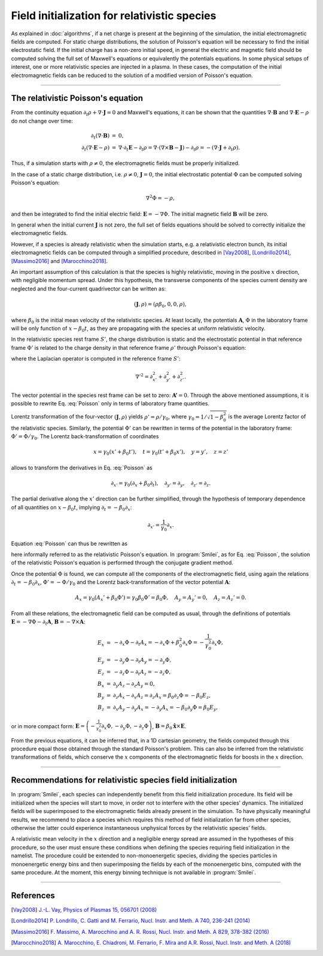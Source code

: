 Field initialization for relativistic species
--------------------------------------------------------------------------------

As explained in :doc:`algorithms`, if a net charge is present at the beginning of the simulation, the initial electromagnetic fields are computed.
For static charge distributions, the solution of Poisson's equation will be necessary to find the initial electrostatic field. 
If the initial charge has a non-zero initial speed, in general the electric and magnetic field should be computed solving the full set of Maxwell's equations or equivalently the potentials equations.
In some physical setups of interest, one or more relativistic species are injected in a plasma. In these cases, the computation of the initial electromagnetic fields can be reduced to the solution of a modified version of Poisson's equation.


----

The relativistic Poisson's equation
^^^^^^^^^^^^^^^^^^^^^^^^^^^^^^^^^^^^^^

From the continuity equation :math:`\partial_t \rho + \nabla \cdot \mathbf{J} = 0`
and Maxwell's equations, it can be shown that the quantities :math:`\nabla\cdot\mathbf{B}` and :math:`\nabla\cdot\mathbf{E}-\rho` do not change over time:

.. math::

  \begin{eqnarray}
  \partial_t \left( \nabla\cdot\mathbf{B} \right ) &=& 0, \\
  \partial_t \left( \nabla\cdot\mathbf{E}-\rho \right ) &=& \nabla\cdot\partial_t\mathbf{E}-\partial_t\rho = \nabla\cdot\left(\nabla\times\mathbf{B}-\mathbf{J}\right)-\partial_t\rho = - \left(\nabla\cdot\mathbf{J}+\partial_t \rho\right).
  \end{eqnarray}

Thus, if a simulation starts with :math:`\rho\neq0`, the electromagnetic fields must be properly initialized. 

In the case of a static charge distribution, i.e. :math:`\rho\neq0`, :math:`\mathbf{J}=0`, the initial electrostatic potential :math:`\Phi` can be computed solving Poisson's equation:

.. math::

  \nabla^2 \Phi = -\rho,

and then be integrated to find the initial electric field: :math:`\mathbf{E}=-\nabla\Phi`. The initial magnetic field :math:`\mathbf{B}` will be zero.

In general when the initial current :math:`\mathbf{J}` is not zero, the full set of fields equations should be solved to correctly initialize the electromagnetic fields. 

However, if a species is already relativistic when the simulation starts, e.g. a relativistic electron bunch, its initial electromagnetic fields can be computed through a simplified procedure, described in [Vay2008]_, [Londrillo2014]_, [Massimo2016]_ and [Marocchino2018]_. 

An important assumption of this calculation is that the species is highly relativistic, moving in the positive :math:`x` direction, with negligible momentum spread. Under this hypothesis, the transverse components of the species current density are neglected and the four-current quadrivector can be written as:

.. math::

  \left(\mathbf{J},\rho \right) = \left(\rho \beta_0, 0, 0, \rho\right),

where :math:`\beta_0` is the initial mean velocity of the relativistic species. At least locally, the potentials :math:`\mathbf{A}`, :math:`\Phi` in the laboratory frame will be only function of :math:`x-\beta_0 t`, as they are propagating with the species at uniform relativistic velocity.

In the relativistic species rest frame :math:`S'`, the charge distribution is static and the electrostatic potential in that reference frame :math:`\Phi'` is related to the charge density in that reference frame :math:`\rho'` through Poisson's equation:

.. math::
  :label: Poisson

  \nabla'^2 \Phi' = -\rho',

where the Laplacian operator is computed in the reference frame :math:`S'`:

.. math::
  
  \nabla'^2=\partial^2_{x'}+\partial^2_{y'}+\partial^2_{z'}.

The vector potential in the species rest frame can be set to zero: :math:`\mathbf{A'}=0`. Through the above mentioned assumptions, it is possible to rewrite Eq. :eq:`Poisson` only in terms of laboratory frame quantities. 

Lorentz transformation of the four-vector :math:`\left(\mathbf{J},\rho \right)` yields :math:`\rho'=\rho/\gamma_0`, where :math:`\gamma_0=1/\sqrt{1-\beta^2_0}` is the average Lorentz factor of the relativistic species. 
Similarly, the potential :math:`\Phi'` can be rewritten in terms of the potential in the laboratory frame: :math:`\Phi'=\Phi/\gamma_0`. The Lorentz back-transformation of coordinates

.. math::
  
  x=\gamma_0(x'+\beta_0 t'),\quad  t = \gamma_0(t'+\beta_0 x'), \quad y=y', \quad z=z'

allows to transform the derivatives in Eq. :eq:`Poisson` as 

.. math::
  
  \partial_{x'}=\gamma_0\left(\partial_x+\beta_0\partial_t\right), \quad \partial_{y'}=\partial_y, \quad \partial_{z'}=\partial_z. 

The partial derivative along the :math:`x'` direction can be further simplified, through the hypothesis of temporary dependence of all quantities on :math:`x-\beta_0 t`, implying :math:`\partial_t=-\beta_0 \partial_x`:

.. math::
  
  \partial_{x'}=\frac{1}{\gamma_0}\partial_x. 

Equation :eq:`Poisson` can thus be rewritten as 

.. math::
  :label: RelPoisson

  \left( \frac{1}{\gamma^2_0}\partial^2_x+\nabla_{\perp}^2\right) \Phi = -\rho,

here informally referred to as the relativistic Poisson's equation. In :program:`Smilei`, as for Eq. :eq:`Poisson`, the solution of the relativistic Poisson's equation is performed through the conjugate gradient method.

Once the potential :math:`\Phi` is found, we can compute all the components of the electromagnetic field, using again the relations :math:`\partial_t=-\beta_0 \partial_x`, :math:`\Phi'=-\Phi/\gamma_0` and the Lorentz back-transformation of the vector potential :math:`\mathbf{A}`:

.. math::
  
  A_x = \gamma_0(A_x'+\beta_0 \Phi')=\gamma_0\beta_0 \Phi'=\beta_0\Phi,\quad A_y = A_y'=0, \quad A_z = A_z'=0.

From all these relations, the electromagnetic field can be computed as usual, through the definitions of potentials :math:`\mathbf{E}=-\nabla\Phi-\partial_t\mathbf{A}`, :math:`\mathbf{B}=-\nabla\times\mathbf{A}`:

.. math::
  \begin{eqnarray}
  E_x &=& -\partial_x \Phi - \partial_t A_x = -\partial_x \Phi + \beta_0^2 \partial_x \Phi = -\frac{1}{\gamma_0^2}\partial_x \Phi,\\ 
  E_y &=& -\partial_y \Phi - \partial_t A_y = -\partial_y \Phi,\\ 
  E_z &=& -\partial_z \Phi - \partial_t A_z = -\partial_z \Phi,\newline\\
  B_x &=& \partial_y A_z - \partial_z A_y = 0 ,\\ 
  B_y &=& \partial_z A_x - \partial_x A_z = \partial_z A_x = \beta_0 \partial_z \Phi = - \beta_0 E_z,\\   
  B_z &=& \partial_x A_y - \partial_y A_x = - \partial_y A_x = - \beta_0 \partial_y \Phi = \beta_0 E_y,
  \end{eqnarray} 

or in more compact form: :math:`\mathbf{E}=\left( -\frac{1}{\gamma_0^2}\partial_x \Phi, -\partial_y \Phi,-\partial_z \Phi \right)`, :math:`\mathbf{B}=\beta_0\mathbf{\hat{x}}\times\mathbf{E}`. 
  
From the previous equations, it can be inferred that, in a 1D cartesian geometry, the fields computed through this procedure equal those obtained through the standard Poisson's problem. 
This can also be inferred from the relativistic transformations of fields, which conserve the :math:`x` components of the electromagnetic fields for boosts in the :math:`x` direction. 

----

Recommendations for relativistic species field initialization
^^^^^^^^^^^^^^^^^^^^^^^^^^^^^^^^^^^^^^^^^^^^^^^^^^^^^^^^^^^^^^^^^^^^^^^^^^

In :program:`Smilei`, each species can independently benefit from this field initialization procedure. Its field will be initialized when the species will start to move, in order not to interfere with the other species' dynamics. 
The initialized fields will be superimposed to the electromagnetic fields already present in the simulation. To have physically meaningful results, we recommend to place a species which requires this method of field initialization far from other species, otherwise the latter could experience instantaneous unphysical forces by the relativistic species’ fields.

A relativistic mean velocity in the :math:`x` direction and a negligible energy spread are assumed in the hypotheses of this procedure, so the user must ensure these conditions when defining the species requiring field initialization in the namelist. 
The procedure could be extended to non-monoenergetic species, dividing the species particles in monoenergetic energy bins and then superimposing the fields by each of the monoenergetic bins, computed with the same procedure. 
At the moment, this energy binning technique is not available in :program:`Smilei`.  


----

References
^^^^^^^^^^

.. [Vay2008] `J.-L. Vay, Physics of Plasmas 15, 056701 (2008) <https://doi.org/10.1063/1.2837054>`_

.. [Londrillo2014] `P. Londrillo, C. Gatti and M. Ferrario, Nucl. Instr. and Meth. A 740, 236-241 (2014) <https://doi.org/10.1016/j.nima.2013.10.028>`_

.. [Massimo2016] `F. Massimo, A. Marocchino and A. R. Rossi, Nucl. Instr. and Meth. A 829, 378-382 (2016) <https://doi.org/10.1016/j.nima.2016.02.043>`_

.. [Marocchino2018] `A. Marocchino, E. Chiadroni, M. Ferrario, F. Mira and A.R. Rossi, Nucl. Instr. and Meth. A (2018) <https://doi.org/10.1016/j.nima.2018.02.068>`_




